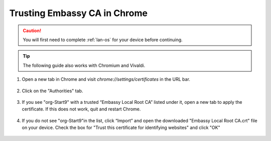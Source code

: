 .. _lan-chrome:

=============================
Trusting Embassy CA in Chrome
=============================

.. caution:: You will first need to complete :ref:`lan-os` for your device before continuing.

.. tip:: The following guide also works with Chromium and Vivaldi.

#. Open a new tab in Chrome and visit *chrome://settings/certificates* in the URL bar.

    .. figure:: /_static/images/ssl/browser/chrome_settings.png
        :width: 60%
        :alt: Chrome Certificates Settings page

#. Click on the "Authorities" tab.

    .. figure:: /_static/images/ssl/browser/chrome_authorities.png
        :width: 60%
        :alt: Chrome Certificate Authorities page

#. If you see "org-Start9" with a trusted “Embassy Local Root CA” listed under it, open a new tab to apply the certificate. If this does not work, quit and restart Chrome.

    .. figure:: /_static/images/ssl/browser/chrome_s9ca.png
        :width: 60%
        :alt: Start9 Certificate Authority

#. If you do not see "org-Start9"in the list, click “Import” and open the downloaded "Embassy Local Root CA.crt" file on your device. Check the box for "Trust this certificate for identifying websites" and click "OK"

    .. figure:: /_static/images/ssl/browser/chrome_trust.png
        :width: 60%
        :alt: Trust the CA
